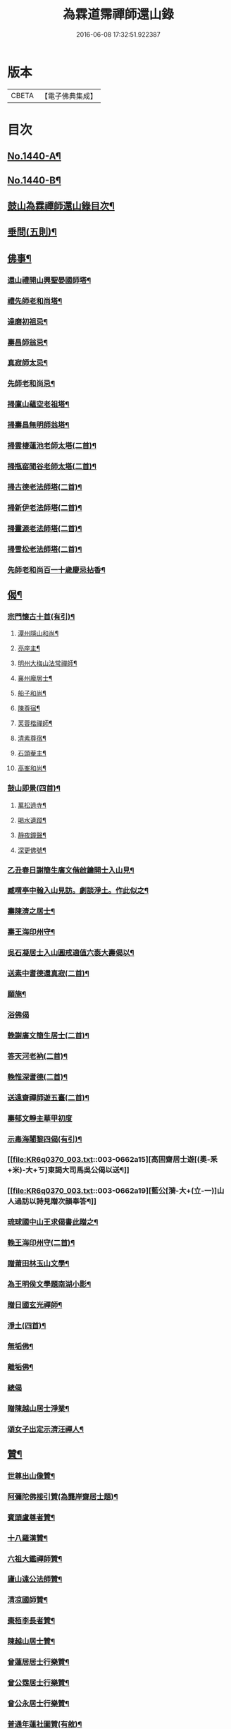 #+TITLE: 為霖道霈禪師還山錄 
#+DATE: 2016-06-08 17:32:51.922387

* 版本
 |     CBETA|【電子佛典集成】|

* 目次
** [[file:KR6q0370_001.txt::001-0644b1][No.1440-A¶]]
** [[file:KR6q0370_001.txt::001-0644c8][No.1440-B¶]]
** [[file:KR6q0370_001.txt::001-0645b7][鼓山為霖禪師還山錄目次¶]]
** [[file:KR6q0370_002.txt::002-0659b14][垂問(五則)¶]]
** [[file:KR6q0370_003.txt::003-0659c3][佛事¶]]
*** [[file:KR6q0370_003.txt::003-0659c4][還山禮開山興聖晏國師塔¶]]
*** [[file:KR6q0370_003.txt::003-0659c7][禮先師老和尚塔¶]]
*** [[file:KR6q0370_003.txt::003-0659c10][達磨初祖忌¶]]
*** [[file:KR6q0370_003.txt::003-0659c13][壽昌師翁忌¶]]
*** [[file:KR6q0370_003.txt::003-0659c17][真寂師太忌¶]]
*** [[file:KR6q0370_003.txt::003-0659c20][先師老和尚忌¶]]
*** [[file:KR6q0370_003.txt::003-0659c23][掃廩山蘊空老祖塔¶]]
*** [[file:KR6q0370_003.txt::003-0660a3][掃壽昌無明師翁塔¶]]
*** [[file:KR6q0370_003.txt::003-0660a6][掃雲棲蓮池老師太塔(二首)¶]]
*** [[file:KR6q0370_003.txt::003-0660a11][掃瓶窑聞谷老師太塔(二首)¶]]
*** [[file:KR6q0370_003.txt::003-0660a16][掃古德老法師塔(二首)¶]]
*** [[file:KR6q0370_003.txt::003-0660a21][掃新伊老法師塔(二首)¶]]
*** [[file:KR6q0370_003.txt::003-0660b2][掃靈源老法師塔(二首)¶]]
*** [[file:KR6q0370_003.txt::003-0660b7][掃雪松老法師塔(二首)¶]]
*** [[file:KR6q0370_003.txt::003-0660b12][先師老和尚百一十歲慶忌拈香¶]]
** [[file:KR6q0370_003.txt::003-0660b17][偈¶]]
*** [[file:KR6q0370_003.txt::003-0660b18][宗門懷古十首(有引)¶]]
**** [[file:KR6q0370_003.txt::003-0660b21][潭州隱山和尚¶]]
**** [[file:KR6q0370_003.txt::003-0660b24][亮座主¶]]
**** [[file:KR6q0370_003.txt::003-0660c3][明州大梅山法常禪師¶]]
**** [[file:KR6q0370_003.txt::003-0660c6][襄州龐居士¶]]
**** [[file:KR6q0370_003.txt::003-0660c9][船子和尚¶]]
**** [[file:KR6q0370_003.txt::003-0660c12][陳尊宿¶]]
**** [[file:KR6q0370_003.txt::003-0660c15][芙蓉楷禪師¶]]
**** [[file:KR6q0370_003.txt::003-0660c18][清素尊宿¶]]
**** [[file:KR6q0370_003.txt::003-0660c21][石頭菴主¶]]
**** [[file:KR6q0370_003.txt::003-0660c24][高峯和尚¶]]
*** [[file:KR6q0370_003.txt::003-0661a3][鼓山即景(四首)¶]]
**** [[file:KR6q0370_003.txt::003-0661a4][萬松遶寺¶]]
**** [[file:KR6q0370_003.txt::003-0661a7][喝水遺蹤¶]]
**** [[file:KR6q0370_003.txt::003-0661a10][靜夜鐘聲¶]]
**** [[file:KR6q0370_003.txt::003-0661a13][深更佛號¶]]
*** [[file:KR6q0370_003.txt::003-0661a16][乙丑春日謝簡生廣文偕啟鑰開士入山見¶]]
*** [[file:KR6q0370_003.txt::003-0661a22][臧喟亭中翰入山見訪。劇談淨土。作此似之¶]]
*** [[file:KR6q0370_003.txt::003-0661b3][壽陳濟之居士¶]]
*** [[file:KR6q0370_003.txt::003-0661b9][壽王海印州守¶]]
*** [[file:KR6q0370_003.txt::003-0661b13][吳石凝居士入山圓戒適值六袠大壽偈以¶]]
*** [[file:KR6q0370_003.txt::003-0661b17][送素中耆德還真寂(二首)¶]]
*** [[file:KR6q0370_003.txt::003-0661b22][願施¶]]
*** [[file:KR6q0370_003.txt::003-0661b24][浴佛偈]]
*** [[file:KR6q0370_003.txt::003-0661c5][輓謝廣文簡生居士(二首)¶]]
*** [[file:KR6q0370_003.txt::003-0661c10][答天河老衲(二首)¶]]
*** [[file:KR6q0370_003.txt::003-0661c15][輓惟深耆德(二首)¶]]
*** [[file:KR6q0370_003.txt::003-0661c20][送遠齋禪師遊五臺(二首)¶]]
*** [[file:KR6q0370_003.txt::003-0661c24][壽郁文靜主華甲初度]]
*** [[file:KR6q0370_003.txt::003-0662a5][示毒海闍黎四偈(有引)¶]]
*** [[file:KR6q0370_003.txt::003-0662a15][高固齋居士遊[(奧-釆+米)-大+ㄎ]東謁大司馬吳公偈以送¶]]
*** [[file:KR6q0370_003.txt::003-0662a19][藍公[漪-大+(立-一)]山人過訪以詩見贈次韻奉答¶]]
*** [[file:KR6q0370_003.txt::003-0662a22][琉球國中山王求偈書此贈之¶]]
*** [[file:KR6q0370_003.txt::003-0662b2][輓王海印州守(二首)¶]]
*** [[file:KR6q0370_003.txt::003-0662b7][贈莆田林玉山文學¶]]
*** [[file:KR6q0370_003.txt::003-0662b10][為王明侯文學題南湖小影¶]]
*** [[file:KR6q0370_003.txt::003-0662b13][贈日國玄光禪師¶]]
*** [[file:KR6q0370_003.txt::003-0662b16][淨土(四首)¶]]
*** [[file:KR6q0370_003.txt::003-0662b21][無垢佛¶]]
*** [[file:KR6q0370_003.txt::003-0662b23][離垢佛¶]]
*** [[file:KR6q0370_003.txt::003-0662b24][總偈]]
*** [[file:KR6q0370_003.txt::003-0662c3][贈陳越山居士淨業¶]]
*** [[file:KR6q0370_003.txt::003-0662c7][頌女子出定示濟汪禪人¶]]
** [[file:KR6q0370_003.txt::003-0662c11][贊¶]]
*** [[file:KR6q0370_003.txt::003-0662c12][世尊出山像贊¶]]
*** [[file:KR6q0370_003.txt::003-0662c18][阿彌陀佛接引贊(為龔岸齋居士題)¶]]
*** [[file:KR6q0370_003.txt::003-0662c24][賓頭盧尊者贊¶]]
*** [[file:KR6q0370_003.txt::003-0663a5][十八羅漢贊¶]]
*** [[file:KR6q0370_003.txt::003-0663b4][六祖大鑑禪師贊¶]]
*** [[file:KR6q0370_003.txt::003-0663b8][廬山遠公法師贊¶]]
*** [[file:KR6q0370_003.txt::003-0663b11][清凉國師贊¶]]
*** [[file:KR6q0370_003.txt::003-0663b16][棗栢李長者贊¶]]
*** [[file:KR6q0370_003.txt::003-0663b21][陳越山居士贊¶]]
*** [[file:KR6q0370_003.txt::003-0663b24][曾蓮居居士行樂贊¶]]
*** [[file:KR6q0370_003.txt::003-0663c7][曾公霑居士行樂贊¶]]
*** [[file:KR6q0370_003.txt::003-0663c14][曾公永居士行樂贊¶]]
*** [[file:KR6q0370_003.txt::003-0663c24][普通年蓮社圖贊(有敘)¶]]
*** [[file:KR6q0370_003.txt::003-0664a18][體如堅公道影贊¶]]
*** [[file:KR6q0370_003.txt::003-0664a22][惟靜和尚贊¶]]
*** [[file:KR6q0370_003.txt::003-0664b3][自贊¶]]
** [[file:KR6q0370_004.txt::004-0664b10][雜著(序)¶]]
*** [[file:KR6q0370_004.txt::004-0664b11][重刻金剛經感應記序¶]]
*** [[file:KR6q0370_004.txt::004-0664c11][刻大慧禪師書問序¶]]
*** [[file:KR6q0370_004.txt::004-0665a10][重刻龍舒居士淨土文序¶]]
*** [[file:KR6q0370_004.txt::004-0665b9][玄錫禪師語錄序¶]]
*** [[file:KR6q0370_004.txt::004-0665c10][重鋟牛戒彚鈔序¶]]
*** [[file:KR6q0370_004.txt::004-0666a10][獨菴獨語序¶]]
*** [[file:KR6q0370_004.txt::004-0666b11][鼓山常住交頭簿序¶]]
*** [[file:KR6q0370_004.txt::004-0666c8][壽風和尚序¶]]
*** [[file:KR6q0370_004.txt::004-0667a4][四無穎公七十壽序¶]]
*** [[file:KR6q0370_004.txt::004-0667a20][惟靜禪師遺語序¶]]
** [[file:KR6q0370_004.txt::004-0667c3][題䟦¶]]
*** [[file:KR6q0370_004.txt::004-0667c4][雲棲壽昌博山鼓山諸祖同㡧題辭¶]]
*** [[file:KR6q0370_004.txt::004-0668a2][䟦李長者十明論¶]]
*** [[file:KR6q0370_004.txt::004-0668a22][䟦摹刻釋迦如來成道記¶]]
*** [[file:KR6q0370_004.txt::004-0668b10][題高斯億所臨御馬賦¶]]
** [[file:KR6q0370_004.txt::004-0668b21][記¶]]
*** [[file:KR6q0370_004.txt::004-0668b22][悲思堂記¶]]
*** [[file:KR6q0370_004.txt::004-0669a23][柘浦覺林院警公泉記¶]]
*** [[file:KR6q0370_004.txt::004-0669b9][靈石重修三塔記¶]]
*** [[file:KR6q0370_004.txt::004-0669c9][重安舍利入塔記¶]]
*** [[file:KR6q0370_004.txt::004-0669c24][鼓山諸祖道影記¶]]
*** [[file:KR6q0370_004.txt::004-0670b4][重修古普同塔記¶]]
*** [[file:KR6q0370_004.txt::004-0670c13][重興白雲廨院記¶]]
** [[file:KR6q0370_004.txt::004-0671b14][旅泊幻蹟¶]]
** [[file:KR6q0370_004.txt::004-0673c1][No.1440-C¶]]
** [[file:KR6q0370_004.txt::004-0673c9][No.1440-D¶]]

* 卷
[[file:KR6q0370_001.txt][為霖道霈禪師還山錄 1]]
[[file:KR6q0370_002.txt][為霖道霈禪師還山錄 2]]
[[file:KR6q0370_003.txt][為霖道霈禪師還山錄 3]]
[[file:KR6q0370_004.txt][為霖道霈禪師還山錄 4]]

